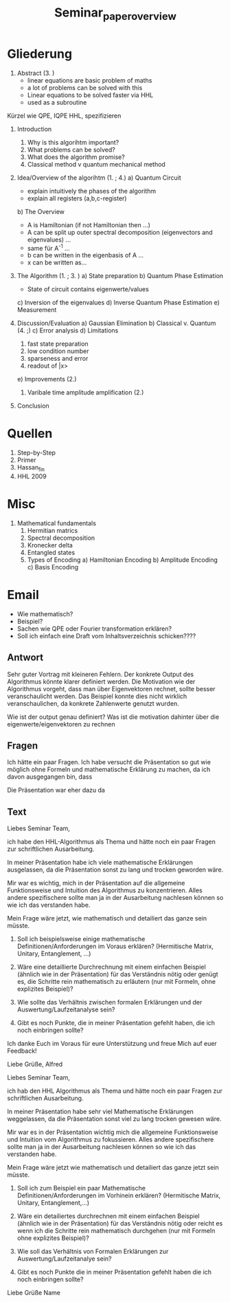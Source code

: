 #+TITLE: Seminar_paper_overview


* Gliederung

1. Abstract (3. )
   - linear equations are basic problem of maths
   - a lot of problems can be solved with this
   - Linear equations to be solved faster via HHL
   - used as a subroutine

Kürzel wie QPE, IQPE HHL, spezifizieren

1. Introduction
   1. Why is this algorihtm important?
   2. What problems can be solved?
   3. What does the algorithm promise?
   4. Classical method v quantum mechanical method

2. Idea/Overview of the algorihtm (1. ; 4.)
   a) Quantum Circuit
      - explain intuitively the phases of the algorithm
      - explain all registers (a,b,c-register)

   b) The Overview
      - A is Hamiltonian (if not Hamiltonian then ...)
      - A can be split up outer spectral decomposition (eigenvectors and eigenvalues) ...
      - same für A^-1 ...
      - b can be written in the eigenbasis of A ...
      - x can be written as...

3. The Algorithm (1. ; 3. )
   a) State preparation
   b) Quantum Phase Estimation
      - State of circuit contains eigenwerte/values
   c) Inversion of the eigenvalues
   d) Inverse Quantum Phase Estimation
   e) Measurement

4. Discussion/Evaluation
   a) Gaussian Elimination
   b) Classical v. Quantum (4. ;)
   c) Error analysis
   d) Limitations
      1. fast state preparation
      2. low condition number
      3. sparseness and error
      4. readout of |x>
   e) Improvements (2.)
      1. Varibale time amplitude amplification (2.)

5. Conclusion



* Quellen
1. Step-by-Step
2. Primer
3. Hassan_fin
4. HHL 2009

* Misc
1. Mathematical fundamentals
   1. Hermitian matrics
   2. Spectral decomposition
   3. Kronecker delta
   4. Entangled states
   5. Types of Encoding
      a) Hamiltonian Encoding
      b) Amplitude Encoding
      c) Basis Encoding



* Email
  - Wie mathematisch?
  - Beispiel?
  - Sachen wie QPE oder Fourier transformation erklären?
  - Soll ich einfach eine Draft vom Inhaltsverzeichnis schicken????

** Antwort
Sehr guter Vortrag mit kleineren Fehlern.
Der konkrete Output des Algorithmus könnte klarer definiert werden.
Die Motivation wie der Algorithmus vorgeht, dass man über Eigenvektoren rechnet, sollte besser veranschaulicht werden. Das Beispiel konnte dies nicht wirklich veranschaulichen, da konkrete Zahlenwerte genutzt wurden.

Wie ist der output genau definiert?
Was ist die motivation dahinter über die eigenwerte/eigenvektoren zu rechnen

** Fragen
  Ich hätte ein paar Fragen.
  Ich habe versucht die Präsentation so gut wie möglich ohne Formeln und mathematische Erklärung zu machen, da ich davon ausgegangen bin, dass


  Die Präsentation war eher dazu da

** Text
Liebes Seminar Team,

ich habe den HHL-Algorithmus als Thema und hätte noch ein paar Fragen zur schriftlichen Ausarbeitung.

In meiner Präsentation habe ich viele mathematische Erklärungen ausgelassen, da die Präsentation sonst zu lang und trocken geworden wäre.

Mir war es wichtig, mich in der Präsentation auf die allgemeine Funktionsweise und Intuition des Algorithmus zu konzentrieren. Alles andere spezifischere sollte man ja in der Ausarbeitung nachlesen können so wie ich das verstanden habe.

Mein Frage wäre jetzt, wie mathematisch und detailiert das ganze sein müsste.

1) Soll ich beispielsweise einige mathematische Definitionen/Anforderungen im Voraus erklären? (Hermitische Matrix, Unitary, Entanglement, ...)

2) Wäre eine detaillierte Durchrechnung mit einem einfachen Beispiel (ähnlich wie in der Präsentation) für das Verständnis nötig oder genügt es, die Schritte rein mathematisch zu erläutern (nur mit Formeln, ohne explizites Beispiel)?

3) Wie sollte das Verhältnis zwischen formalen Erklärungen und der Auswertung/Laufzeitanalyse sein?

4) Gibt es noch Punkte, die in meiner Präsentation gefehlt haben, die ich noch einbringen sollte?

Ich danke Euch im Voraus für eure Unterstützung und freue Mich auf euer Feedback!

Liebe Grüße,
Alfred






Liebes Seminar Team,

ich hab den HHL Algorithmus als Thema und hätte noch ein paar Fragen zur schriftlichen Ausarbeitung.

In meiner Präsentation habe sehr viel Mathematische Erklärungen weggelassen, da die Präsentation sonst viel zu lang trocken gewesen wäre.

Mir war es in der Präsentation wichtig mich die allgemeine Funktionsweise und Intuition vom Algorithmus zu fokussieren. Alles andere spezifischere sollte man ja in der Ausarbeitung nachlesen können so wie ich das verstanden habe.

Mein Frage wäre jetzt wie mathematisch und detailiert das ganze jetzt sein müsste.

1) Soll ich zum Beispiel ein paar Mathematische Definitionen/Anforderungen im Vorhinein erklären? (Hermitische Matrix, Unitary, Entanglement,...)

2) Wäre ein detailiertes durchrechnen mit einem einfachen Beispiel (ähnlich wie in der Präsentation) für das Verständnis nötig oder reicht es wenn ich die Schritte rein mathematisch durchgehen (nur mit Formeln ohne explizites Beispiel)?

3) Wie soll das Verhältnis von Formalen Erklärungen zur Auswertung/Laufzeitanalye sein?

4) Gibt es noch Punkte die in meiner Präsentation gefehlt haben die ich noch einbringen sollte?


Liebe Grüße
Name
